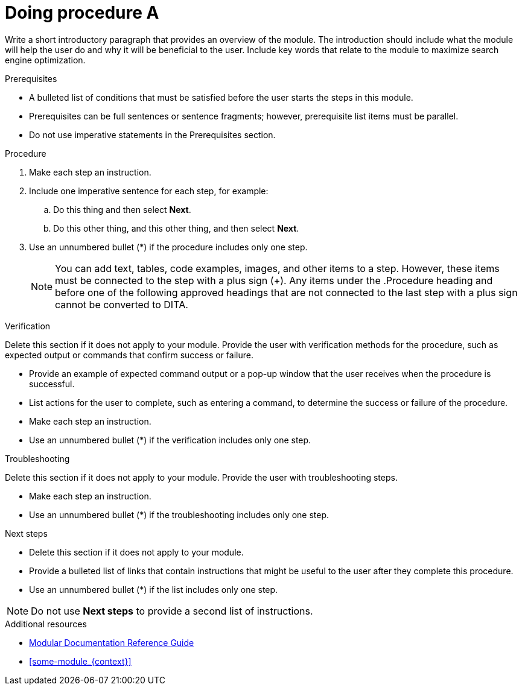 
////
Metadata attribute that will help enable correct parsing and conversion to the appropriate DITA topic type.
////

:_mod-docs-content-type: PROCEDURE

////
Base the file name and the ID on the module title. For example:
* file name: proc_doing-procedure-a.adoc
* ID: [id="doing-procedure-a_{context}"]
* Title: = Doing procedure A

 ID is a unique identifier that can be used to reference this module. Avoid changing it after the module has been published to ensure existing links are not broken.

The `context` attribute enables module reuse. Every module ID includes {context}, which ensures that the module has a unique ID so you can include it multiple times in the same guide.

Be sure to include a line break between the title and the module introduction.
////

[id="doing-procedure-a_{context}"]
= Doing procedure A
////
Start the title of a procedure module with a gerund, such as Creating, Installing, or Deploying.
////

Write a short introductory paragraph that provides an overview of the module. The introduction should include what the module will help the user do and why it will be beneficial to the user. Include key words that relate to the module to maximize search engine optimization.

.Prerequisites
* A bulleted list of conditions that must be satisfied before the user starts the steps in this module.
* Prerequisites can be full sentences or sentence fragments; however, prerequisite list items must be parallel.
* Do not use imperative statements in the Prerequisites section.

.Procedure
. Make each step an instruction.
. Include one imperative sentence for each step, for example:
.. Do this thing and then select *Next*.
.. Do this other thing, and this other thing, and then select *Next*.
. Use an unnumbered bullet (*) if the procedure includes only one step.
+
NOTE: You can add text, tables, code examples, images, and other items to a step. However, these items must be connected to the step with a plus sign (+). Any items under the .Procedure heading and before one of the following approved headings that are not connected to the last step with a plus sign cannot be converted to DITA.

////
Only the following block titles can be reliably mapped to DITA:

* Prerequisites or Prerequisite
* Procedure
* Verification, Results, or Result
* Troubleshooting, Troubleshooting steps, or Troubleshooting step
* Next steps or Next step
* Additional resources

With the exception of Additional resources, these titles are only allowed in a procedure module. You can use each title exactly once and cannot use two different variants of the same title in the same module.

Additionally, you can use block titles for figures, tables, and example blocks.
////

.Verification
Delete this section if it does not apply to your module. Provide the user with verification methods for the procedure, such as expected output or commands that confirm success or failure.

* Provide an example of expected command output or a pop-up window that the user receives when the procedure is successful.
* List actions for the user to complete, such as entering a command, to determine the success or failure of the procedure.
* Make each step an instruction.
* Use an unnumbered bullet (*) if the verification includes only one step.

.Troubleshooting
Delete this section if it does not apply to your module. Provide the user with troubleshooting steps.

* Make each step an instruction.
* Use an unnumbered bullet (*) if the troubleshooting includes only one step.

.Next steps
* Delete this section if it does not apply to your module.
* Provide a bulleted list of links that contain instructions that might be useful to the user after they complete this procedure.
* Use an unnumbered bullet (*) if the list includes only one step.

NOTE: Do not use *Next steps* to provide a second list of instructions.

[role="_additional-resources"]
.Additional resources
////
Optional. Delete if not used.
Provide a bulleted list of links and display text relevant to the assembly. These links can include `link:` and `xref:` macros. Do not include additional text.
////
* link:https://github.com/redhat-documentation/modular-docs#modular-documentation-reference-guide[Modular Documentation Reference Guide]
* xref:some-module_{context}[]
